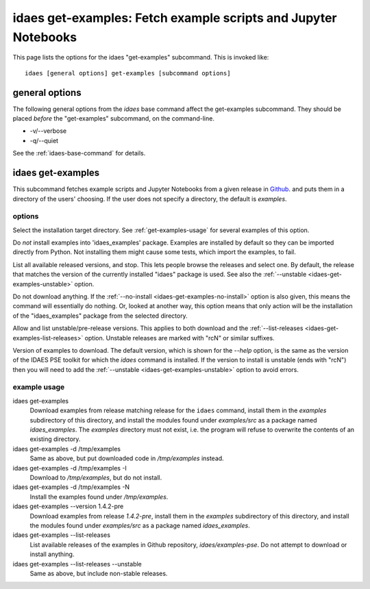 idaes get-examples: Fetch example scripts and Jupyter Notebooks
===============================================================

This page lists the options for the idaes "get-examples" subcommand.
This is invoked like::

    idaes [general options] get-examples [subcommand options]


.. program:: idaes

general options
---------------
The following general options from the `idaes` base command
affect the get-examples subcommand. They should be placed *before* the
"get-examples" subcommand, on the command-line.

* -v/--verbose
* -q/--quiet

See the :ref:`idaes-base-command` for details.

idaes get-examples
------------------

This subcommand fetches example scripts and Jupyter Notebooks from
a given release in `Github <https://github.com/IDAES/examples-pse/releases>`_.
and puts them in a directory of the users' choosing. If the user does not
specify a directory, the default is `examples`.

.. program:: idaes get-examples

options
^^^^^^^

.. option:: --help

    Show the help message and exit.

.. option:: -d,--dir TEXT

Select the installation target directory. See :ref:`get-examples-usage` for
several examples of this option.

.. _idaes-get-examples-no-install:

.. option:: -I, --no-install

Do *not* install examples into 'idaes_examples' package.
Examples are installed by default so they can be imported directly
from Python. Not installing them might cause some tests, which import
the examples, to fail.

.. _idaes-get-examples-list-releases:

.. option:: -l, --list-releases

List all available released versions, and stop.
This lets people browse the releases and select one. By default,
the release that matches the version of the currently installed "idaes"
package is used. See also the :ref:`--unstable <idaes-get-examples-unstable>` option.

.. option:: -N, --no-download

Do not download anything. If the :ref:`--no-install <idaes-get-examples-no-install>` option
is also given, this means the command will essentially do nothing. Or, looked
at another way, this option means that only  action will be the installation
of the "idaes_examples" package from the selected directory.

.. _idaes-get-examples-unstable:

.. option:: -U, --unstable

Allow and list unstable/pre-release versions. This applies to both download
and the :ref:`--list-releases <idaes-get-examples-list-releases>` option.
Unstable releases are marked with "rcN" or similar suffixes.

.. option::  -V, --version TEXT

Version of examples to download. The default version, which is shown for the
`--help` option, is the same as the version of the IDAES PSE toolkit for which
the `idaes` command is installed. If the version to install is unstable
(ends with "rcN") then you will need to add the :ref:`--unstable <idaes-get-examples-unstable>`
option to avoid errors.

.. _get-examples-usage:

example usage
^^^^^^^^^^^^^

idaes get-examples
    Download examples from release matching release for the ``idaes`` command,
    install them in the `examples` subdirectory of this directory, and
    install the modules found under `examples/src` as a package named `idaes_examples`.
    The `examples` directory must not exist, i.e. the program will refuse to
    overwrite the contents of an existing directory.

idaes get-examples -d /tmp/examples
    Same as above, but put downloaded code in `/tmp/examples` instead.

idaes get-examples -d /tmp/examples -I
    Download to `/tmp/examples`, but do not install.

idaes get-examples -d /tmp/examples -N
    Install the examples found under `/tmp/examples`.

idaes get-examples --version 1.4.2-pre
    Download examples from release `1.4.2-pre`,
    install them in the `examples` subdirectory of this directory, and
    install the modules found under `examples/src` as a package named `idaes_examples`.

idaes get-examples --list-releases
    List available releases of the examples in Github repository, `idaes/examples-pse`.
    Do not attempt to download or install anything.

idaes get-examples --list-releases --unstable
    Same as above, but include non-stable releases.

